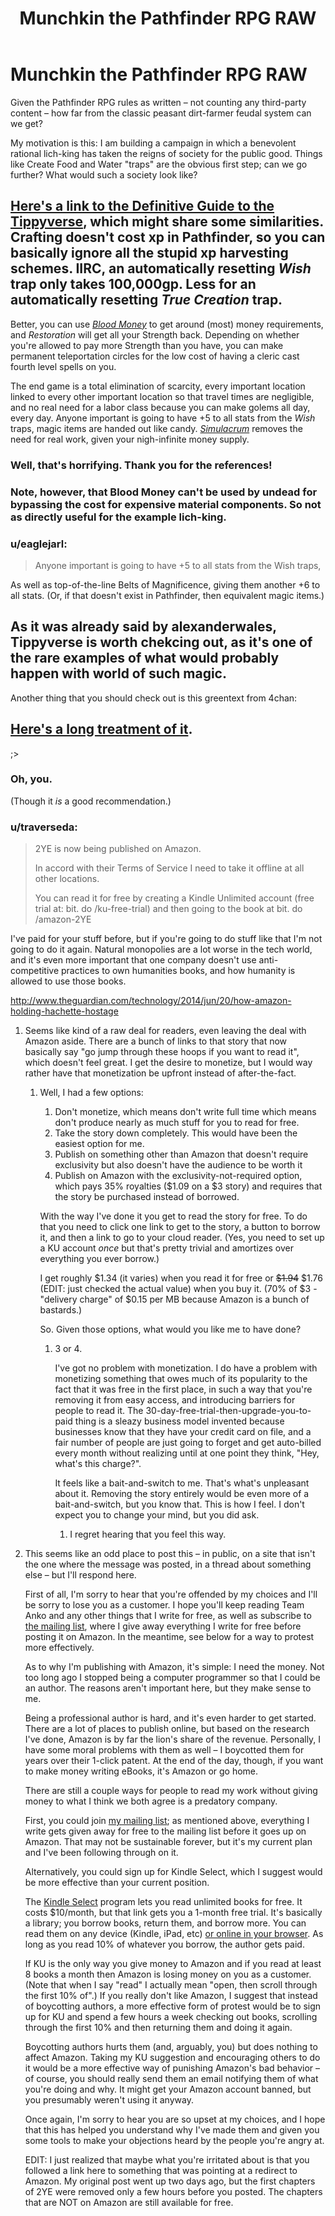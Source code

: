 #+TITLE: Munchkin the Pathfinder RPG RAW

* Munchkin the Pathfinder RPG RAW
:PROPERTIES:
:Author: Arandur
:Score: 9
:DateUnix: 1431715642.0
:DateShort: 2015-May-15
:END:
Given the Pathfinder RPG rules as written -- not counting any third-party content -- how far from the classic peasant dirt-farmer feudal system can we get?

My motivation is this: I am building a campaign in which a benevolent rational lich-king has taken the reigns of society for the public good. Things like Create Food and Water "traps" are the obvious first step; can we go further? What would such a society look like?


** [[http://www.giantitp.com/forums/showthread.php?222007-The-Definitive-Guide-to-the-Tippyverse-By-Emperor-Tippy][Here's a link to the Definitive Guide to the Tippyverse]], which might share some similarities. Crafting doesn't cost xp in Pathfinder, so you can basically ignore all the stupid xp harvesting schemes. IIRC, an automatically resetting /Wish/ trap only takes 100,000gp. Less for an automatically resetting /True Creation/ trap.

Better, you can use [[http://www.d20pfsrd.com/magic/all-spells/b/blood-money][/Blood Money/]] to get around (most) money requirements, and /Restoration/ will get all your Strength back. Depending on whether you're allowed to pay more Strength than you have, you can make permanent teleportation circles for the low cost of having a cleric cast fourth level spells on you.

The end game is a total elimination of scarcity, every important location linked to every other important location so that travel times are negligible, and no real need for a labor class because you can make golems all day, every day. Anyone important is going to have +5 to all stats from the /Wish/ traps, magic items are handed out like candy. [[http://www.d20pfsrd.com/magic/all-spells/s/simulacrum][/Simulacrum/]] removes the need for real work, given your nigh-infinite money supply.
:PROPERTIES:
:Author: alexanderwales
:Score: 17
:DateUnix: 1431717646.0
:DateShort: 2015-May-15
:END:

*** Well, that's horrifying. Thank you for the references!
:PROPERTIES:
:Author: Arandur
:Score: 5
:DateUnix: 1431719417.0
:DateShort: 2015-May-16
:END:


*** Note, however, that Blood Money can't be used by undead for bypassing the cost for expensive material components. So not as directly useful for the example lich-king.
:PROPERTIES:
:Author: Sceptically
:Score: 2
:DateUnix: 1431847516.0
:DateShort: 2015-May-17
:END:


*** u/eaglejarl:
#+begin_quote
  Anyone important is going to have +5 to all stats from the Wish traps,
#+end_quote

As well as top-of-the-line Belts of Magnificence, giving them another +6 to all stats. (Or, if that doesn't exist in Pathfinder, then equivalent magic items.)
:PROPERTIES:
:Author: eaglejarl
:Score: 1
:DateUnix: 1431918526.0
:DateShort: 2015-May-18
:END:


** As it was already said by alexanderwales, Tippyverse is worth chekcing out, as it's one of the rare examples of what would probably happen with world of such magic.

Another thing that you should check out is this greentext from 4chan: [[http://i.imgur.com/q6NwLbl.png]]
:PROPERTIES:
:Author: StanicFromImgur
:Score: 8
:DateUnix: 1431723280.0
:DateShort: 2015-May-16
:END:


** [[https://www.fanfiction.net/s/9669819/1/The-Two-Year-Emperor][Here's a long treatment of it]].

;>
:PROPERTIES:
:Author: eaglejarl
:Score: 10
:DateUnix: 1431721298.0
:DateShort: 2015-May-16
:END:

*** Oh, you.

(Though it /is/ a good recommendation.)
:PROPERTIES:
:Author: Kodix
:Score: 4
:DateUnix: 1431747240.0
:DateShort: 2015-May-16
:END:


*** u/traverseda:
#+begin_quote
  2YE is now being published on Amazon.

  In accord with their Terms of Service I need to take it offline at all other locations.

  You can read it for free by creating a Kindle Unlimited account (free trial at: bit. do /ku-free-trial) and then going to the book at bit. do /amazon-2YE
#+end_quote

I've paid for your stuff before, but if you're going to do stuff like that I'm not going to do it again. Natural monopolies are a lot worse in the tech world, and it's even more important that one company doesn't use anti-competitive practices to own humanities books, and how humanity is allowed to use those books.

[[http://www.theguardian.com/technology/2014/jun/20/how-amazon-holding-hachette-hostage]]
:PROPERTIES:
:Author: traverseda
:Score: 3
:DateUnix: 1431873406.0
:DateShort: 2015-May-17
:END:

**** Seems like kind of a raw deal for readers, even leaving the deal with Amazon aside. There are a bunch of links to that story that now basically say "go jump through these hoops if you want to read it", which doesn't feel great. I get the desire to monetize, but I would way rather have that monetization be upfront instead of after-the-fact.
:PROPERTIES:
:Score: 2
:DateUnix: 1431919981.0
:DateShort: 2015-May-18
:END:

***** Well, I had a few options:

1. Don't monetize, which means don't write full time which means don't produce nearly as much stuff for you to read for free.
2. Take the story down completely. This would have been the easiest option for me.
3. Publish on something other than Amazon that doesn't require exclusivity but also doesn't have the audience to be worth it
4. Publish on Amazon with the exclusivity-not-required option, which pays 35% royalties ($1.09 on a $3 story) and requires that the story be purchased instead of borrowed.\\

With the way I've done it you get to read the story for free. To do that you need to click one link to get to the story, a button to borrow it, and then a link to go to your cloud reader. (Yes, you need to set up a KU account /once/ but that's pretty trivial and amortizes over everything you ever borrow.)

I get roughly $1.34 (it varies) when you read it for free or +$1.94+ $1.76 (EDIT: just checked the actual value) when you buy it. (70% of $3 - "delivery charge" of $0.15 per MB because Amazon is a bunch of bastards.)

So. Given those options, what would you like me to have done?
:PROPERTIES:
:Author: eaglejarl
:Score: 1
:DateUnix: 1431925519.0
:DateShort: 2015-May-18
:END:

****** 3 or 4.

I've got no problem with monetization. I do have a problem with monetizing something that owes much of its popularity to the fact that it was free in the first place, in such a way that you're removing it from easy access, and introducing barriers for people to read it. The 30-day-free-trial-then-upgrade-you-to-paid thing is a sleazy business model invented because businesses know that they have your credit card on file, and a fair number of people are just going to forget and get auto-billed every month without realizing until at one point they think, "Hey, what's this charge?".

It feels like a bait-and-switch to me. That's what's unpleasant about it. Removing the story entirely would be even more of a bait-and-switch, but you know that. This is how I feel. I don't expect you to change your mind, but you did ask.
:PROPERTIES:
:Score: 2
:DateUnix: 1431931029.0
:DateShort: 2015-May-18
:END:

******* I regret hearing that you feel this way.
:PROPERTIES:
:Author: eaglejarl
:Score: 1
:DateUnix: 1431954342.0
:DateShort: 2015-May-18
:END:


**** This seems like an odd place to post this -- in public, on a site that isn't the one where the message was posted, in a thread about something else -- but I'll respond here.

First of all, I'm sorry to hear that you're offended by my choices and I'll be sorry to lose you as a customer. I hope you'll keep reading Team Anko and any other things that I write for free, as well as subscribe to [[http://bit.do/dks-list][the mailing list]], where I give away everything I write for free before posting it on Amazon. In the meantime, see below for a way to protest more effectively.

As to why I'm publishing with Amazon, it's simple: I need the money. Not too long ago I stopped being a computer programmer so that I could be an author. The reasons aren't important here, but they make sense to me.

Being a professional author is hard, and it's even harder to get started. There are a lot of places to publish online, but based on the research I've done, Amazon is by far the lion's share of the revenue. Personally, I have some moral problems with them as well -- I boycotted them for years over their 1-click patent. At the end of the day, though, if you want to make money writing eBooks, it's Amazon or go home.

There are still a couple ways for people to read my work without giving money to what I think we both agree is a predatory company.

First, you could join [[http://bit.do/dks-list][my mailing list]]; as mentioned above, everything I write gets given away for free to the mailing list before it goes up on Amazon. That may not be sustainable forever, but it's my current plan and I've been following through on it.

Alternatively, you could sign up for Kindle Select, which I suggest would be more effective than your current position.

The [[http://bit.do/ku-free-trial][Kindle Select]] program lets you read unlimited books for free. It costs $10/month, but that link gets you a 1-month free trial. It's basically a library; you borrow books, return them, and borrow more. You can read them on any device (Kindle, iPad, etc) [[http://read.amazon.com][or online in your browser]]. As long as you read 10% of whatever you borrow, the author gets paid.

If KU is the only way you give money to Amazon and if you read at least 8 books a month then Amazon is losing money on you as a customer. (Note that when I say "read" I actually mean "open, then scroll through the first 10% of".) If you really don't like Amazon, I suggest that instead of boycotting authors, a more effective form of protest would be to sign up for KU and spend a few hours a week checking out books, scrolling through the first 10% and then returning them and doing it again.

Boycotting authors hurts them (and, arguably, you) but does nothing to affect Amazon. Taking my KU suggestion and encouraging others to do it would be a more effective way of punishing Amazon's bad behavior -- of course, you should really send them an email notifying them of what you're doing and why. It might get your Amazon account banned, but you presumably weren't using it anyway.

Once again, I'm sorry to hear you are so upset at my choices, and I hope that this has helped you understand why I've made them and given you some tools to make your objections heard by the people you're angry at.

EDIT: I just realized that maybe what you're irritated about is that you followed a link here to something that was pointing at a redirect to Amazon. My original post went up two days ago, but the first chapters of 2YE were removed only a few hours before you posted. The chapters that are NOT on Amazon are still available for free.
:PROPERTIES:
:Author: eaglejarl
:Score: 1
:DateUnix: 1431898553.0
:DateShort: 2015-May-18
:END:
